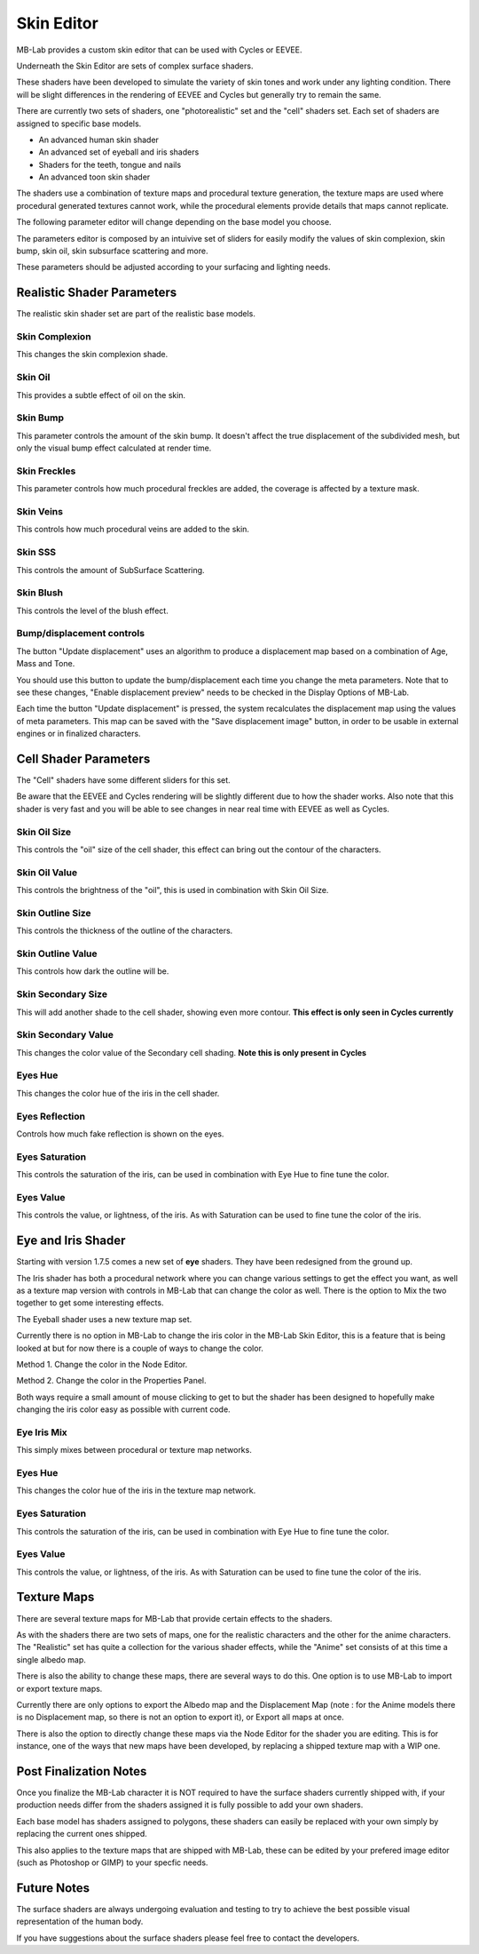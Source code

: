 Skin Editor
===========

MB-Lab provides a custom skin editor that can be used with Cycles or EEVEE.

.. image:: images/skin_editor_new.png

Underneath the Skin Editor are sets of complex surface shaders.

These shaders have been developed to simulate the variety of skin tones and work under any lighting condition. There will be slight differences in the rendering of EEVEE and Cycles but generally try to remain the same.

There are currently two sets of shaders, one "photorealistic" set and the "cell" shaders set. Each set of shaders are assigned to specific base models.

* An advanced human skin shader
* An advanced set of eyeball and iris shaders
* Shaders for the teeth, tongue and nails
* An advanced toon skin shader

The shaders use a combination of texture maps and procedural texture generation, the texture maps are used where procedural generated textures cannot work, while the procedural elements provide details that maps cannot replicate.

.. image:: images/skin_shader_01.png

The following parameter editor will change depending on the base model you choose.

The parameters editor is composed by an intuivive set of sliders for easily modify the values of skin complexion, skin bump, skin oil, skin subsurface scattering and more.

These parameters should be adjusted according to your surfacing and lighting needs.

===========================
Realistic Shader Parameters
===========================

The realistic skin shader set are part of the realistic base models.

---------------
Skin Complexion
---------------

This changes the skin complexion shade.

.. image:: images/complexion.png

--------
Skin Oil
--------

This provides a subtle effect of oil on the skin.

.. image:: images/skin_oil_eevee.png


---------
Skin Bump
---------

This parameter controls the amount of the skin bump. It doesn't affect the true displacement of the subdivided mesh, but only the visual bump effect calculated at render time.

.. image:: images/skin_bump_eevee.png



-------------
Skin Freckles
-------------

This parameter controls how much procedural freckles are added, the coverage is affected by a texture mask.

.. image:: images/skin_freckles_eevee.png


----------
Skin Veins
----------

This controls how much procedural veins are added to the skin.

.. image:: images/skin_veins_eevee.png


--------
Skin SSS
--------

This controls the amount of SubSurface Scattering.

.. image:: images/skin_sss_cycles.png

----------
Skin Blush
----------

This controls the level of the blush effect.

.. image:: images/skin_blush_eevee.png

--------------------------
Bump/displacement controls
--------------------------

The button "Update displacement" uses an algorithm to produce a displacement map based on a combination of Age, Mass and Tone.

You should use this button to update the bump/displacement each time you change the meta parameters. Note that to see these changes, "Enable displacement preview" needs to be checked in the Display Options of MB-Lab.

Each time the button "Update displacement" is pressed, the system recalculates the displacement map using the values of meta parameters. This map can be saved with the "Save displacement image" button, in order to be usable in external engines or in finalized characters.

.. image:: images/cycles_displace.png


======================
Cell Shader Parameters
======================

The "Cell" shaders have some different sliders for this set.

Be aware that the EEVEE and Cycles rendering will be slightly different due to how the shader works. Also note that this shader is very fast and you will be able to see changes in near real time with EEVEE as well as Cycles.

-------------
Skin Oil Size
-------------

This controls the "oil" size of the cell shader, this effect can bring out the contour of the characters.

.. image:: images/SS_celloilsize_025.png
.. image:: images/SS_celloilsize_085.png

---------------
Skin Oil Value
---------------

This controls the brightness of the "oil", this is used in combination with Skin Oil Size.

.. image:: images/SS_celloilvalue_025.png
.. image:: images/SS_celloilvalue_100.png

-----------------
Skin Outline Size
-----------------

This controls the thickness of the outline of the characters.

.. image:: images/SS_outlinesize_085.png
.. image:: images/SS_outlinesize_098.png

------------------
Skin Outline Value
------------------

This controls how dark the outline will be.

.. image:: images/SS_outlinevalue_000.png
.. image:: images/SS_outlinevalue_100.png

-------------------
Skin Secondary Size
-------------------

This will add another shade to the cell shader, showing even more contour. **This effect is only seen in Cycles currently**

.. image:: images/SS_cellsecsize_025.png
.. image:: images/SS_cellsecsize_100.png

--------------------
Skin Secondary Value
--------------------

This changes the color value of the Secondary cell shading. **Note this is only present in Cycles**

.. image:: images/SS_cellsecval_010.png
.. image:: images/SS_cellsecval_100.png


--------
Eyes Hue
--------

This changes the color hue of the iris in the cell shader.

---------------
Eyes Reflection
---------------

Controls how much fake reflection is shown on the eyes.

---------------
Eyes Saturation
---------------

This controls the saturation of the iris, can be used in combination with Eye Hue to fine tune the color.

----------
Eyes Value
----------

This controls the value, or lightness, of the iris. As with Saturation can be used to fine tune the color of the iris.


===================
Eye and Iris Shader
===================

Starting with version 1.7.5 comes a new set of **eye** shaders. They have been redesigned from the ground up.

The Iris shader has both a procedural network where you can change various settings to get the effect you want, as well as a texture map version with controls in MB-Lab that can change the color as well. There is the option to Mix the two together to get some interesting effects.

The Eyeball shader uses a new texture map set.

Currently there is no option in MB-Lab to change the iris color in the MB-Lab Skin Editor, this is a feature that is being looked at but for now there is a couple of ways to change the color.

.. image:: images/new_eyes_EEVEE_01.png

Method 1. Change the color in the Node Editor.

.. image:: images/new_iris_nodes.png

Method 2. Change the color in the Properties Panel.

.. image:: images/new_iris_prop.png

Both ways require a small amount of mouse clicking to get to but the shader has been designed to hopefully make changing the iris color easy as possible with current code.


------------
Eye Iris Mix
------------

This simply mixes between procedural or texture map networks.

--------
Eyes Hue
--------

This changes the color hue of the iris in the texture map network.

---------------
Eyes Saturation
---------------

This controls the saturation of the iris, can be used in combination with Eye Hue to fine tune the color.

----------
Eyes Value
----------

This controls the value, or lightness, of the iris. As with Saturation can be used to fine tune the color of the iris.

============
Texture Maps
============

There are several texture maps for MB-Lab that provide certain effects to the shaders.

As with the shaders there are two sets of maps, one for the realistic characters and the other for the anime characters. The "Realistic" set has quite a collection for the various shader effects, while the "Anime" set consists of at this time a single albedo map.

There is also the ability to change these maps, there are several ways to do this. One option is to use MB-Lab to import or export texture maps.

.. image:: images/io_textures_01.png

Currently there are only options to export the Albedo map and the Displacement Map (note : for the Anime models there is no Displacement map, so there is not an option to export it), or Export all maps at once.

There is also the option to directly change these maps via the Node Editor for the shader you are editing. This is for instance, one of the ways that new maps have been developed, by replacing a shipped texture map with a WIP one.

=======================
Post Finalization Notes
=======================

Once you finalize the MB-Lab character it is NOT required to have the surface shaders currently shipped with, if your production needs differ from the shaders assigned it is fully possible to add your own shaders.

Each base model has shaders assigned to polygons, these shaders can easily be replaced with your own simply by replacing the current ones shipped.

This also applies to the texture maps that are shipped with MB-Lab, these can be edited by your prefered image editor (such as Photoshop or GIMP) to your specfic needs.

============
Future Notes
============

The surface shaders are always undergoing evaluation and testing to try to achieve the best possible visual representation of the human body.

If you have suggestions about the surface shaders please feel free to contact the developers.